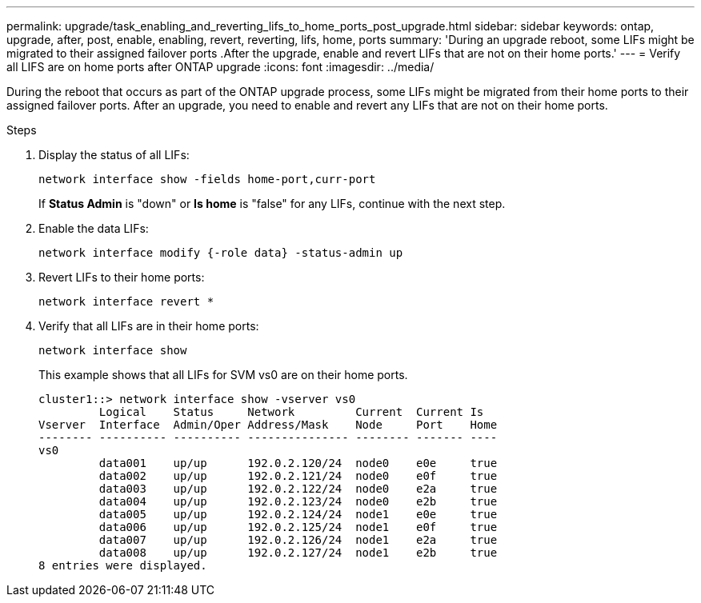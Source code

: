 ---
permalink: upgrade/task_enabling_and_reverting_lifs_to_home_ports_post_upgrade.html
sidebar: sidebar
keywords: ontap, upgrade, after, post, enable, enabling, revert, reverting, lifs, home, ports
summary: 'During an upgrade reboot, some LIFs might be migrated to their assigned failover ports .After the upgrade, enable and revert LIFs that are not on their home ports.'
---
= Verify all LIFS are on home ports after ONTAP upgrade
:icons: font
:imagesdir: ../media/

[.lead]
During the reboot that occurs as part of the ONTAP upgrade process, some LIFs might be migrated from their home ports to their assigned failover ports. After an upgrade, you need to enable and revert any LIFs that are not on their home ports.

.Steps

. Display the status of all LIFs:
+
[source,cli]
----
network interface show -fields home-port,curr-port
----
+
If *Status Admin* is "down" or *Is home* is "false" for any LIFs, continue with the next step.

. Enable the data LIFs: 
+
[source,cli]
----
network interface modify {-role data} -status-admin up
----

. Revert LIFs to their home ports: 
+
[source,cli]
----
network interface revert *
----

. Verify that all LIFs are in their home ports: 
+
[source,cli]
----
network interface show
----
+
This example shows that all LIFs for SVM vs0 are on their home ports.
+
----
cluster1::> network interface show -vserver vs0
         Logical    Status     Network         Current  Current Is
Vserver  Interface  Admin/Oper Address/Mask    Node     Port    Home
-------- ---------- ---------- --------------- -------- ------- ----
vs0
         data001    up/up      192.0.2.120/24  node0    e0e     true
         data002    up/up      192.0.2.121/24  node0    e0f     true
         data003    up/up      192.0.2.122/24  node0    e2a     true
         data004    up/up      192.0.2.123/24  node0    e2b     true
         data005    up/up      192.0.2.124/24  node1    e0e     true
         data006    up/up      192.0.2.125/24  node1    e0f     true
         data007    up/up      192.0.2.126/24  node1    e2a     true
         data008    up/up      192.0.2.127/24  node1    e2b     true
8 entries were displayed.
----

// 2023 Dec 12, Jira 1275
//2023 Jan 26, GitIssue 783